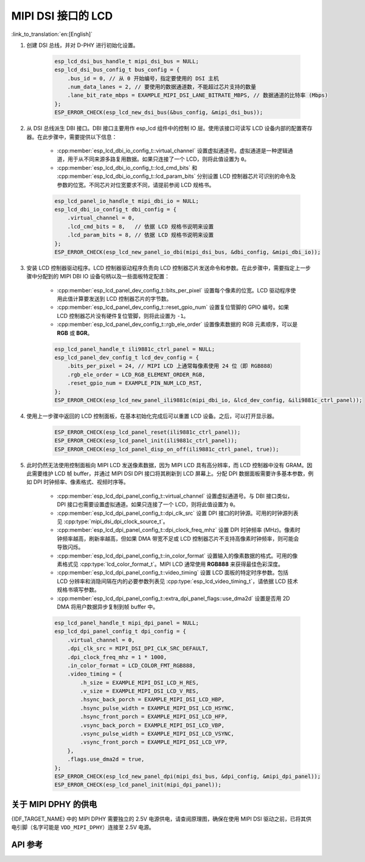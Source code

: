 MIPI DSI 接口的 LCD
===================

:link_to_translation:`en:[English]`

#. 创建 DSI 总线，并对 D-PHY 进行初始化设置。

    .. code-block:: c

        esp_lcd_dsi_bus_handle_t mipi_dsi_bus = NULL;
        esp_lcd_dsi_bus_config_t bus_config = {
            .bus_id = 0, // 从 0 开始编号，指定要使用的 DSI 主机
            .num_data_lanes = 2, // 要使用的数据通道数，不能超过芯片支持的数量
            .lane_bit_rate_mbps = EXAMPLE_MIPI_DSI_LANE_BITRATE_MBPS, // 数据通道的比特率 (Mbps)
        };
        ESP_ERROR_CHECK(esp_lcd_new_dsi_bus(&bus_config, &mipi_dsi_bus));

#. 从 DSI 总线派生 DBI 接口。DBI 接口主要用作 esp_lcd 组件中的控制 IO 层。使用该接口可读写 LCD 设备内部的配置寄存器。在此步骤中，需要提供以下信息：

    - :cpp:member:`esp_lcd_dbi_io_config_t::virtual_channel` 设置虚拟通道号。虚拟通道是一种逻辑通道，用于从不同来源多路复用数据。如果只连接了一个 LCD，则将此值设置为 ``0``。
    - :cpp:member:`esp_lcd_dbi_io_config_t::lcd_cmd_bits` 和 :cpp:member:`esp_lcd_dbi_io_config_t::lcd_param_bits` 分别设置 LCD 控制器芯片可识别的命令及参数的位宽。不同芯片对位宽要求不同，请提前参阅 LCD 规格书。

    .. code-block:: c

        esp_lcd_panel_io_handle_t mipi_dbi_io = NULL;
        esp_lcd_dbi_io_config_t dbi_config = {
            .virtual_channel = 0,
            .lcd_cmd_bits = 8,   // 依据 LCD 规格书说明来设置
            .lcd_param_bits = 8, // 依据 LCD 规格书说明来设置
        };
        ESP_ERROR_CHECK(esp_lcd_new_panel_io_dbi(mipi_dsi_bus, &dbi_config, &mipi_dbi_io));

#. 安装 LCD 控制器驱动程序。LCD 控制器驱动程序负责向 LCD 控制器芯片发送命令和参数。在此步骤中，需要指定上一步骤中分配到的 MIPI DBI IO 设备句柄以及一些面板特定配置：

    - :cpp:member:`esp_lcd_panel_dev_config_t::bits_per_pixel` 设置每个像素的位宽。LCD 驱动程序使用此值计算要发送到 LCD 控制器芯片的字节数。
    - :cpp:member:`esp_lcd_panel_dev_config_t::reset_gpio_num` 设置复位管脚的 GPIO 编号。如果 LCD 控制器芯片没有硬件复位管脚，则将此设置为 ``-1``。
    - :cpp:member:`esp_lcd_panel_dev_config_t::rgb_ele_order` 设置像素数据的 RGB 元素顺序，可以是 **RGB** 或 **BGR**。

    .. code-block:: c

        esp_lcd_panel_handle_t ili9881c_ctrl_panel = NULL;
        esp_lcd_panel_dev_config_t lcd_dev_config = {
            .bits_per_pixel = 24, // MIPI LCD 上通常每像素使用 24 位（即 RGB888）
            .rgb_ele_order = LCD_RGB_ELEMENT_ORDER_RGB,
            .reset_gpio_num = EXAMPLE_PIN_NUM_LCD_RST,
        };
        ESP_ERROR_CHECK(esp_lcd_new_panel_ili9881c(mipi_dbi_io, &lcd_dev_config, &ili9881c_ctrl_panel));

#. 使用上一步骤中返回的 LCD 控制面板，在基本初始化完成后可以重置 LCD 设备。之后，可以打开显示器。

    .. code-block:: c

        ESP_ERROR_CHECK(esp_lcd_panel_reset(ili9881c_ctrl_panel));
        ESP_ERROR_CHECK(esp_lcd_panel_init(ili9881c_ctrl_panel));
        ESP_ERROR_CHECK(esp_lcd_panel_disp_on_off(ili9881c_ctrl_panel, true));

#. 此时仍然无法使用控制面板向 MIPI LCD 发送像素数据，因为 MIPI LCD 具有高分辨率，而 LCD 控制器中没有 GRAM。因此需要维护 LCD 帧 buffer，并通过 MIPI DSI DPI 接口将其刷新到 LCD 屏幕上。分配 DPI 数据面板需要许多基本参数，例如 DPI 时钟频率、像素格式、视频时序等。

    - :cpp:member:`esp_lcd_dpi_panel_config_t::virtual_channel` 设置虚拟通道号。与 DBI 接口类似，DPI 接口也需要设置虚拟通道。如果只连接了一个 LCD，则将此值设置为 ``0``。
    - :cpp:member:`esp_lcd_dpi_panel_config_t::dpi_clk_src` 设置 DPI 接口的时钟源。可用的时钟源列表见 :cpp:type:`mipi_dsi_dpi_clock_source_t`。
    - :cpp:member:`esp_lcd_dpi_panel_config_t::dpi_clock_freq_mhz` 设置 DPI 时钟频率 (MHz)。像素时钟频率越高，刷新率越高，但如果 DMA 带宽不足或 LCD 控制器芯片不支持高像素时钟频率，则可能会导致闪烁。
    - :cpp:member:`esp_lcd_dpi_panel_config_t::in_color_format` 设置输入的像素数据的格式。可用的像素格式见 :cpp:type:`lcd_color_format_t`。MIPI LCD 通常使用 **RGB888** 来获得最佳色彩深度。
    - :cpp:member:`esp_lcd_dpi_panel_config_t::video_timing` 设置 LCD 面板的特定时序参数。包括 LCD 分辨率和消隐间隔在内的必要参数列表见 :cpp:type:`esp_lcd_video_timing_t`，请依据 LCD 技术规格书填写参数。
    - :cpp:member:`esp_lcd_dpi_panel_config_t::extra_dpi_panel_flags::use_dma2d` 设置是否用 2D DMA 将用户数据异步复制到帧 buffer 中。

    .. code-block:: c

        esp_lcd_panel_handle_t mipi_dpi_panel = NULL;
        esp_lcd_dpi_panel_config_t dpi_config = {
            .virtual_channel = 0,
            .dpi_clk_src = MIPI_DSI_DPI_CLK_SRC_DEFAULT,
            .dpi_clock_freq_mhz = 1 * 1000,
            .in_color_format = LCD_COLOR_FMT_RGB888,
            .video_timing = {
                .h_size = EXAMPLE_MIPI_DSI_LCD_H_RES,
                .v_size = EXAMPLE_MIPI_DSI_LCD_V_RES,
                .hsync_back_porch = EXAMPLE_MIPI_DSI_LCD_HBP,
                .hsync_pulse_width = EXAMPLE_MIPI_DSI_LCD_HSYNC,
                .hsync_front_porch = EXAMPLE_MIPI_DSI_LCD_HFP,
                .vsync_back_porch = EXAMPLE_MIPI_DSI_LCD_VBP,
                .vsync_pulse_width = EXAMPLE_MIPI_DSI_LCD_VSYNC,
                .vsync_front_porch = EXAMPLE_MIPI_DSI_LCD_VFP,
            },
            .flags.use_dma2d = true,
        };
        ESP_ERROR_CHECK(esp_lcd_new_panel_dpi(mipi_dsi_bus, &dpi_config, &mipi_dpi_panel));
        ESP_ERROR_CHECK(esp_lcd_panel_init(mipi_dpi_panel));

关于 MIPI DPHY 的供电
---------------------

{IDF_TARGET_NAME} 中的 MIPI DPHY 需要独立的 2.5V 电源供电，请查阅原理图，确保在使用 MIPI DSI 驱动之前，已将其供电引脚（名字可能是 ``VDD_MIPI_DPHY``）连接至 2.5V 电源。

.. only:: SOC_GP_LDO_SUPPORTED

    在 {IDF_TARGET_NAME} 中， MIPI DPHY 可以使用内部的可调 LDO 供电。请将 LDO 通道的输出引脚连接至 MIPI DPHY 的供电引脚。然后在初始化 DSI 驱动之前，使用 :doc:`/api-reference/peripherals/ldo_regulator` 中提供的 API 配置 LDO 输出 2.5V 电压。

API 参考
--------

.. include-build-file:: inc/esp_lcd_mipi_dsi.inc
